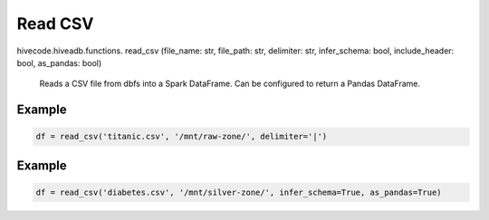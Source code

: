 Read CSV
========

.. role:: method
.. role:: param

hivecode.hiveadb.functions. :method:`read_csv` (:param:`file_name: str, file_path: str, delimiter: str, infer_schema: bool, include_header: bool, as_pandas: bool`)

    Reads a CSV file from dbfs into a Spark DataFrame. Can be configured to return a Pandas DataFrame.

Example
^^^^^^^
..  code-block:: python

    df = read_csv('titanic.csv', '/mnt/raw-zone/', delimiter='|')

Example
^^^^^^^
..  code-block:: python

    df = read_csv('diabetes.csv', '/mnt/silver-zone/', infer_schema=True, as_pandas=True)